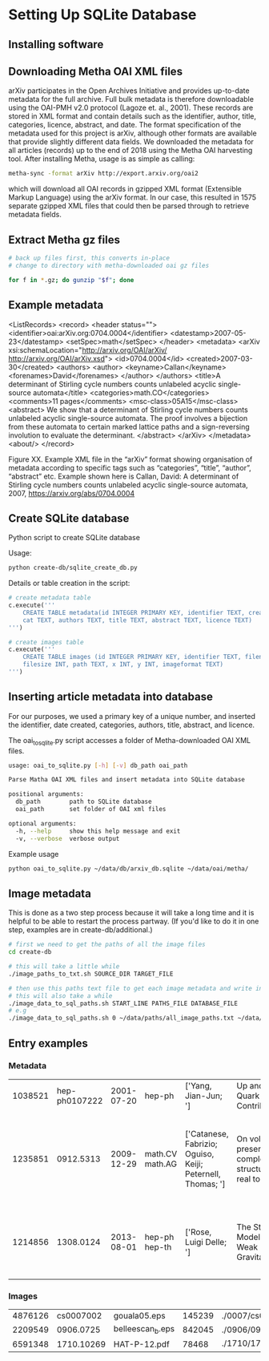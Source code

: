 
* Setting Up SQLite Database
** Installing software
** Downloading Metha OAI XML files

arXiv participates in the Open Archives Initiative and provides up-to-date metadata for the full archive. Full bulk metadata is therefore downloadable using the OAI-PMH v2.0 protocol (Lagoze et. al., 2001). These records are stored in XML format and contain details such as the identifier, author, title, categories, licence, abstract, and date. The format specification of the metadata used for this project is arXiv, although other formats are available that provide slightly different data fields. We downloaded the metadata for all articles (records) up to the end of 2018 using the Metha OAI harvesting tool. After installing Metha, usage is as simple as calling:

#+BEGIN_SRC bash
metha-sync -format arXiv http://export.arxiv.org/oai2 
#+END_SRC

which will download all OAI records in gzipped XML format (Extensible Markup Language) using the arXiv format. In our case, this resulted in 1575 separate gzipped XML files that could then be parsed through to retrieve metadata fields.
** Extract Metha gz files

#+BEGIN_SRC bash
# back up files first, this converts in-place
# change to directory with metha-downloaded oai gz files

for f in *.gz; do gunzip "$f"; done
#+END_SRC

** Example metadata
<ListRecords>
    <record>
        <header status="">
            <identifier>oai:arXiv.org:0704.0004</identifier>
            <datestamp>2007-05-23</datestamp>
            <setSpec>math</setSpec>
        </header>
        <metadata>
            <arXiv xsi:schemaLocation="http://arxiv.org/OAI/arXiv/                             http://arxiv.org/OAI/arXiv.xsd">
                <id>0704.0004</id>
                <created>2007-03-30</created>
                <authors>
                    <author>
                        <keyname>Callan</keyname>
                        <forenames>David</forenames>
                    </author>
                </authors>
                <title>A determinant of Stirling cycle numbers counts unlabeled acyclic single-source automata</title>
                <categories>math.CO</categories>
                <comments>11 pages</comments>
                <msc-class>05A15</msc-class>
                <abstract>  We show that a determinant of Stirling cycle numbers counts unlabeled acyclic single-source automata. The proof involves a bijection from these automata to certain marked lattice paths and a sign-reversing involution to evaluate the determinant.
                </abstract>
            </arXiv>
        </metadata>
    <about/>
</record>

Figure XX. Example XML file in the “arXiv” format showing organisation of metadata according to specific tags such as “categories”, “title”, “author”, “abstract” etc. Example shown here is Callan, David: A determinant of Stirling cycle numbers counts unlabeled acyclic single-source automata, 2007, https://arxiv.org/abs/0704.0004

** Create SQLite database
Python script to create SQLite database

Usage:

#+BEGIN_SRC bash
python create-db/sqlite_create_db.py
#+END_SRC

Details or table creation in the script:

#+BEGIN_SRC Python
# create metadata table
c.execute('''
    CREATE TABLE metadata(id INTEGER PRIMARY KEY, identifier TEXT, created TEXT, \
    cat TEXT, authors TEXT, title TEXT, abstract TEXT, licence TEXT)
''')

# create images table
c.execute('''
    CREATE TABLE images (id INTEGER PRIMARY KEY, identifier TEXT, filename TEXT, \
    filesize INT, path TEXT, x INT, y INT, imageformat TEXT)
''')
#+END_SRC
** Inserting article metadata into database

For our purposes, we used a primary key of a unique number, and inserted the identifier, date created, categories, authors, title, abstract, and licence. 

The oai_to_sqlite.py script accesses a folder of Metha-downloaded OAI XML files.

#+BEGIN_SRC bash
usage: oai_to_sqlite.py [-h] [-v] db_path oai_path

Parse Matha OAI XML files and insert metadata into SQLite database

positional arguments:
  db_path        path to SQLite database
  oai_path       set folder of OAI xml files

optional arguments:
  -h, --help     show this help message and exit
  -v, --verbose  verbose output
#+END_SRC

Example usage
#+BEGIN_SRC bash
python oai_to_sqlite.py ~/data/db/arxiv_db.sqlite ~/data/oai/metha/
#+END_SRC
** Image metadata

This is done as a two step process because it will take a long time and it is helpful to be able to restart the process partway. (If you'd like to do it in one step, examples are in create-db/additional.)

#+BEGIN_SRC bash
# first we need to get the paths of all the image files
cd create-db

# this will take a little while
./image_paths_to_txt.sh SOURCE_DIR TARGET_FILE

# then use this paths text file to get each image metadata and write into SQL
# this will also take a while
./image_data_to_sql_paths.sh START_LINE PATHS_FILE DATABASE_FILE
# e.g
./image_data_to_sql_paths.sh 0 ~/data/paths/all_image_paths.txt ~/data/db/arXiv_db.sqlite

#+END_SRC
** Entry examples
*** Metadata
| 1038521 | hep-ph0107222 | 2001-07-20 | hep-ph          | ['Yang, Jian-Jun; ']                                       | Up and Down Quark Contributions...                   | We check the...                                                                 |                                                     |
| 1235851 |     0912.5313 | 2009-12-29 | math.CV math.AG | ['Catanese, Fabrizio; Oguiso, Keiji; Peternell, Thomas; '] | On volume preserving complex structures on real tori | A basic problem in the classification theory of compact complex manifolds is... | http://arxiv.org/licenses/nonexclusive-distrib/1.0/ |
| 1214856 |     1308.0124 | 2013-08-01 | hep-ph hep-th   | ['Rose, Luigi Delle; ']                                    | The Standard Model in a Weak Gravitational...        | The principal goal of the physics of the fundamental interactions is...         | http://arxiv.org/licenses/nonexclusive-distrib/1.   |
*** Images
| 4876126 |  cs0007002 | gouala05.eps     | 145239 | ./0007/cs0007002                                                                                          |  663 | 300 | PS  |
| 2209549 |  0906.0725 | belleescan_b.eps | 842045 | ./0906/0906.0725                                                                                          | 1450 | 725 | PS  |
| 6591348 | 1710.10269 | HAT-P-12.pdf     |  78468 | ./1710/1710.10269/figures/figures_from_umserve/chemistry/abundance_change_with_grid_parameter/metallicity |  566 | 406 | PDF |
** 
